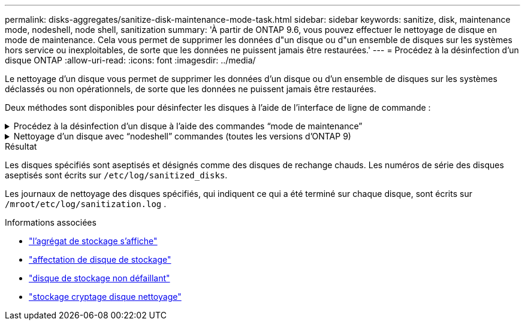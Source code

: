 ---
permalink: disks-aggregates/sanitize-disk-maintenance-mode-task.html 
sidebar: sidebar 
keywords: sanitize, disk, maintenance mode, nodeshell, node shell, sanitization 
summary: 'À partir de ONTAP 9.6, vous pouvez effectuer le nettoyage de disque en mode de maintenance. Cela vous permet de supprimer les données d"un disque ou d"un ensemble de disques sur les systèmes hors service ou inexploitables, de sorte que les données ne puissent jamais être restaurées.' 
---
= Procédez à la désinfection d'un disque ONTAP
:allow-uri-read: 
:icons: font
:imagesdir: ../media/


[role="lead"]
Le nettoyage d'un disque vous permet de supprimer les données d'un disque ou d'un ensemble de disques sur les systèmes déclassés ou non opérationnels, de sorte que les données ne puissent jamais être restaurées.

Deux méthodes sont disponibles pour désinfecter les disques à l'aide de l'interface de ligne de commande :

.Procédez à la désinfection d'un disque à l'aide des commandes &#8220;mode de maintenance&#8221;
[%collapsible]
====
À partir de ONTAP 9.6, vous pouvez effectuer le nettoyage de disque en mode de maintenance.

.Avant de commencer
* Les disques ne peuvent pas être des disques à autochiffrement (SED).
+
Vous devez utiliser le `storage encryption disk sanitize` Commande permettant de désinfecter un SED.

+
link:../encryption-at-rest/index.html["Cryptage des données au repos"]

+
Pour en savoir plus, `storage encryption disk sanitize` consultez le link:https://docs.netapp.com/us-en/ontap-cli/storage-encryption-disk-sanitize.html["Référence de commande ONTAP"^].



.Étapes
. Démarre en mode de maintenance.
+
.. Quitter le shell en cours en saisissant `halt`.
+
L'invite DU CHARGEUR s'affiche.

.. Passez en mode maintenance en saisissant `boot_ontap maint`.
+
Lorsque certaines informations s'affichent, l'invite du mode maintenance s'affiche.



. Si les disques que vous souhaitez désinfecter sont partitionnés, départitionnez chaque disque :
+

NOTE: La commande permettant de départitionner un disque n'est disponible qu'au niveau du diagnostic et doit être exécutée uniquement sous la supervision du support NetApp . Il est fortement recommandé de contacter le support NetApp avant de continuer. Vous pouvez également vous référer à lalink:https://kb.netapp.com/Advice_and_Troubleshooting/Data_Storage_Systems/FAS_Systems/How_to_unpartition_a_spare_drive_in_ONTAP["Base de connaissances NetApp : Comment départitionner un disque de secours dans ONTAP"^]

+
`disk unpartition <disk_name>`

. Procédez à la nettoyage des disques spécifiés :
+
`disk sanitize start [-p <pattern1>|-r [-p <pattern2>|-r [-p <pattern3>|-r]]] [-c <cycle_count>] <disk_list>`

+

NOTE: Ne mettez pas le nœud hors tension, arrêtez la connectivité du stockage et ne retirez pas les disques cibles pendant le nettoyage. Si le nettoyage est interrompu pendant la phase de formatage, la phase de formatage doit être redémarrée et autorisée à terminer avant que les disques soient nettoyés et prêts à être renvoyés dans le pool de réserve. Si vous devez abandonner le processus de nettoyage, vous pouvez le faire en utilisant le `disk sanitize abort` commande. Si la phase de nettoyage des disques spécifiés est en cours de formatage, l'abandon ne se produit qu'une fois la phase terminée.

+
 `-p` `<pattern1>` `-p` `<pattern2>` `-p` `<pattern3>` spécifie un cycle de un à trois modèles d'écrasement d'octets hexadécimaux définis par l'utilisateur qui peuvent être appliqués successivement aux disques en cours de nettoyage. Le motif par défaut est trois passes, en utilisant 0x55 pour le premier passage, 0xaa pour le second passage et 0x3c pour le troisième passage.

+
`-r` remplace un remplacement à répétition par un remplacement aléatoire pour une ou toutes les passes.

+
`-c` `<cycle_count>` indique le nombre de fois où les modèles d'écrasement spécifiés sont appliqués. La valeur par défaut est un cycle. La valeur maximale est de sept cycles.

+
`<disk_list>` Spécifie une liste séparée par des espaces des ID des disques de spare à nettoyer.

. Si vous le souhaitez, vérifiez l'état du processus de nettoyage de disque :
+
`disk sanitize status [<disk_list>]`

. Une fois le processus de nettoyage terminé, retournez les disques à l'état de spare de chaque disque :
+
`disk sanitize release <disk_name>`

. Quittez le mode maintenance.


====
.Nettoyage d'un disque avec &#8220;nodeshell&#8221; commandes (toutes les versions d'ONTAP 9)
[%collapsible]
====
Une fois que la fonctionnalité de nettoyage de disque est activée à l'aide de commandes nodeshell sur un nœud, elle ne peut pas être désactivée.

.Avant de commencer
* Les disques doivent être des disques de spare, ils doivent être détenus par un nœud, mais pas utilisés dans un niveau local.
+
Si les disques sont partitionnés, aucune partition ne peut être utilisée dans un niveau local.

* Les disques ne peuvent pas être des disques à autochiffrement (SED).
+
Vous devez utiliser le `storage encryption disk sanitize` Commande permettant de désinfecter un SED.

+
link:../encryption-at-rest/index.html["Cryptage des données au repos"]

* Les disques ne peuvent pas faire partie d'un pool de stockage.


.Étapes
. Si les disques que vous souhaitez désinfecter sont partitionnés, départitionnez chaque disque :
+
--

NOTE: La commande permettant de départitionner un disque n'est disponible qu'au niveau du diagnostic et doit être exécutée uniquement sous la supervision du support NetApp . **Il est fortement recommandé de contacter le support NetApp avant de continuer.** Vous pouvez également vous référer à lalink:https://kb.netapp.com/Advice_and_Troubleshooting/Data_Storage_Systems/FAS_Systems/How_to_unpartition_a_spare_drive_in_ONTAP["Base de connaissances NetApp : Comment départitionner un disque de secours dans ONTAP"^] .

--
+
`disk unpartition <disk_name>`

. Entrez le nodeshell pour le nœud qui possède les disques à désinfecter :
+
`system node run -node <node_name>`

. Activation du nettoyage de disque :
+
`options licensed_feature.disk_sanitization.enable on`

+
Vous êtes invité à confirmer la commande car elle est irréversible.

. Basculer vers le niveau de privilège avancé du nodeshell :
+
`priv set advanced`

. Procédez à la nettoyage des disques spécifiés :
+
`disk sanitize start [-p <pattern1>|-r [-p <pattern2>|-r [-p <pattern3>|-r]]] [-c <cycle_count>] <disk_list>`

+

NOTE: Ne mettez pas le nœud hors tension, ne perturbent pas la connectivité du stockage et ne supprimez pas la cible
disques lors du nettoyage. Si le nettoyage est interrompu pendant la phase de formatage, le formatage
la phase doit être redémarrée et doit se terminer avant que les disques ne soient désinfectés et prêts à l'être
nous sommes retournés au pool de réserve. Si vous devez abandonner le processus de nettoyage, vous pouvez l'utiliser en procédant au nettoyage de disque
abandonner la commande. Si les disques spécifiés sont en phase de formatage du nettoyage, le
l'abandon ne se produit pas tant que la phase n'est pas terminée.

+
`-p <pattern1> -p <pattern2> -p <pattern3>` spécifie un cycle de un à trois modèles d'écrasement d'octets hexadécimaux définis par l'utilisateur qui peuvent être appliqués successivement aux disques en cours de nettoyage. Le motif par défaut est trois passes, en utilisant 0x55 pour le premier passage, 0xaa pour le second passage et 0x3c pour le troisième passage.

+
`-r` remplace un remplacement à répétition par un remplacement aléatoire pour une ou toutes les passes.

+
`-c <cycle_count>` indique le nombre de fois où les modèles d'écrasement spécifiés sont appliqués.

+
La valeur par défaut est un cycle. La valeur maximale est de sept cycles.

+
`<disk_list>` Spécifie une liste séparée par des espaces des ID des disques de spare à nettoyer.

. Pour vérifier l'état du processus de nettoyage de disque :
+
`disk sanitize status [<disk_list>]`

. Une fois le processus de nettoyage terminé, retournez les disques à l'état spare :
+
`disk sanitize release <disk_name>`

. Retour au niveau de privilège admin du nodeshell :
+
`priv set admin`

. Revenir à l'interface de ligne de commandes ONTAP :
+
`exit`

. Déterminer si tous les disques ont été renvoyés à l'état de réserve :
+
`storage aggregate show-spare-disks`

+
[cols="1,2"]
|===


| Si... | Alors... 


| Tous les disques aseptisés sont répertoriés comme pièces de rechange | Vous avez terminé. Les disques sont aseptisés et en état de rechange. 


| Certains des disques aseptisés ne sont pas répertoriés comme pièces de rechange  a| 
Procédez comme suit :

.. Entrer en mode de privilège avancé :
+
`set -privilege advanced`

.. Affectez les disques aseptisés non affectés au nœud approprié pour chaque disque :
+
`storage disk assign -disk <disk_name> -owner <node_name>`

.. Renvoyer les disques à l'état libre pour chaque disque :
+
`storage disk unfail -disk <disk_name> -s -q`

.. Revenir en mode administratif :
+
`set -privilege admin`



|===
+
Pour en savoir plus, `storage aggregate show-spare-disks` consultez le link:https://docs.netapp.com/us-en/ontap-cli/storage-aggregate-show-spare-disks.html["Référence de commande ONTAP"^].



====
.Résultat
Les disques spécifiés sont aseptisés et désignés comme des disques de rechange chauds. Les numéros de série des disques aseptisés sont écrits sur `/etc/log/sanitized_disks`.

Les journaux de nettoyage des disques spécifiés, qui indiquent ce qui a été terminé sur chaque disque, sont écrits sur `/mroot/etc/log/sanitization.log` .

.Informations associées
* link:https://docs.netapp.com/us-en/ontap-cli/search.html?q=storage+aggregate+show["l'agrégat de stockage s'affiche"^]
* link:https://docs.netapp.com/us-en/ontap-cli/storage-disk-assign.html["affectation de disque de stockage"^]
* link:https://docs.netapp.com/us-en/ontap-cli/storage-disk-unfail.html["disque de stockage non défaillant"^]
* link:https://docs.netapp.com/us-en/ontap-cli/storage-encryption-disk-sanitize.html["stockage cryptage disque nettoyage"^]

